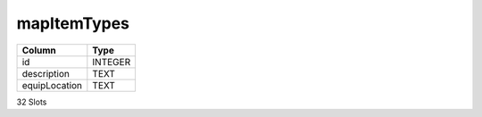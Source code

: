 mapItemTypes
------------

==================================================  ==========
Column                                              Type      
==================================================  ==========
id                                                  INTEGER   
description                                         TEXT      
equipLocation                                       TEXT      
==================================================  ==========

32 Slots